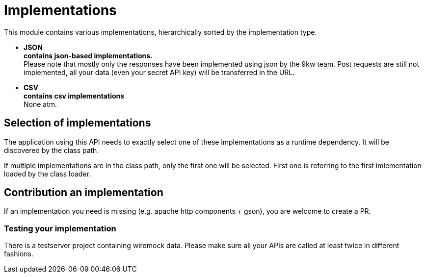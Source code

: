 = Implementations

This module contains various implementations, hierarchically sorted by the implementation type.

* *JSON* +
*contains json-based implementations.* +
Please note that mostly only the responses have been implemented using json by the 9kw team.
Post requests are still not implemented, all your data (even your secret API key) will be transferred in the URL.

* *CSV* +
*contains csv implementations* +
None atm.

== Selection of implementations

The application using this API needs to exactly select one of these implementations as a runtime dependency.
It will be discovered by the class path.

If multiple implementations are in the class path, only the first one will be selected.
First one is referring to the first imlementation loaded by the class loader.

== Contribution an implementation

If an implementation you need is missing (e.g. apache http components + gson), you are welcome to create a PR.

=== Testing your implementation

There is a testserver project containing wiremock data.
Please make sure all your APIs are called at least twice in different fashions.
